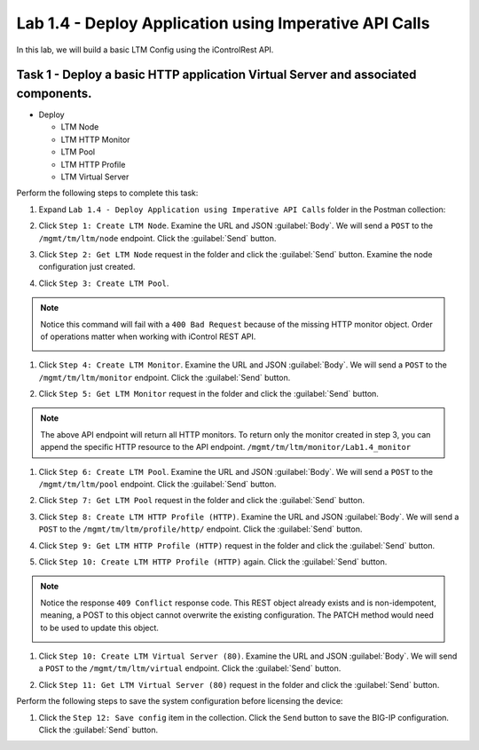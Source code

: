 Lab 1.4 - Deploy Application using Imperative API Calls
---------------------------------------------------------

In this lab, we will build a basic LTM Config using the iControlRest API.

Task 1 - Deploy a basic HTTP application Virtual Server and associated components.
~~~~~~~~~~~~~~~~~~~~~~~~~~~~~~

-  Deploy

   -  LTM Node

   -  LTM HTTP Monitor

   -  LTM Pool

   -  LTM HTTP Profile

   -  LTM Virtual Server

Perform the following steps to complete this task:

#. Expand ``Lab 1.4 - Deploy Application using Imperative API Calls`` folder in the Postman collection:

   |lab-14-1|

#. Click ``Step 1: Create LTM Node``. Examine the URL and JSON :guilabel:`Body`. We will send a ``POST`` to the ``/mgmt/tm/ltm/node`` endpoint. Click the :guilabel:`Send` button.

   |lab-14-2|

#. Click ``Step 2: Get LTM Node`` request in the folder and click the :guilabel:`Send` button.  Examine the node configuration just created.

#. Click ``Step 3: Create LTM Pool``.

.. NOTE:: Notice this command will fail with a ``400 Bad Request`` because of the missing HTTP monitor object.  Order of operations matter when working with iControl REST API.

   |lab-14-3|

#. Click ``Step 4: Create LTM Monitor``. Examine the URL and JSON :guilabel:`Body`. We will send a ``POST`` to the ``/mgmt/tm/ltm/monitor`` endpoint. Click the :guilabel:`Send` button.

   |lab-14-4|

#. Click ``Step 5: Get LTM Monitor`` request in the folder and click the :guilabel:`Send` button.

.. NOTE:: The above API endpoint will return all HTTP monitors.  To return only the monitor created in step 3, you can append the specific HTTP resource to the API endpoint.   ``/mgmt/tm/ltm/monitor/Lab1.4_monitor``

#. Click ``Step 6: Create LTM Pool``. Examine the URL and JSON :guilabel:`Body`. We will send a ``POST`` to the ``/mgmt/tm/ltm/pool`` endpoint. Click the :guilabel:`Send` button.

   |lab-14-5|

#. Click ``Step 7: Get LTM Pool`` request in the folder and click the :guilabel:`Send` button.

#. Click ``Step 8: Create LTM HTTP Profile (HTTP)``. Examine the URL and JSON :guilabel:`Body`. We will send a ``POST`` to the ``/mgmt/tm/ltm/profile/http/`` endpoint. Click the :guilabel:`Send` button.

   |lab-14-6|

#. Click ``Step 9: Get LTM HTTP Profile (HTTP)`` request in the folder and click the :guilabel:`Send` button.

#. Click ``Step 10: Create LTM HTTP Profile (HTTP)`` again. Click the :guilabel:`Send` button.

.. NOTE:: Notice the response ``409 Conflict`` response code.  This REST object already exists and is non-idempotent, meaning, a POST to this object cannot overwrite the existing configuration.  The PATCH method would need to be used to update this object.

   |lab-14-7|

#. Click ``Step 10: Create LTM Virtual Server (80)``. Examine the URL and JSON :guilabel:`Body`. We will send a ``POST`` to the ``/mgmt/tm/ltm/virtual`` endpoint. Click the :guilabel:`Send` button.

   |lab-14-8|

#. Click ``Step 11: Get LTM Virtual Server (80)`` request in the folder and click the :guilabel:`Send` button.

Perform the following steps to save the system configuration before licensing the device:

#. Click the ``Step 12: Save config`` item in the collection. Click the ``Send`` button to save the BIG-IP configuration. Click the :guilabel:`Send` button.

.. |lab-14-1| image:: images/lab-14-1.png
  :scale: 70%
.. |lab-14-2| image:: images/lab-14-2.png
.. |lab-14-3| image:: images/lab-14-3.png
.. |lab-14-4| image:: images/lab-14-4.png
.. |lab-14-5| image:: images/lab-14-5.png
.. |lab-14-6| image:: images/lab-14-6.png
.. |lab-14-7| image:: images/lab-14-7.png
.. |lab-14-8| image:: images/lab-14-8.png
